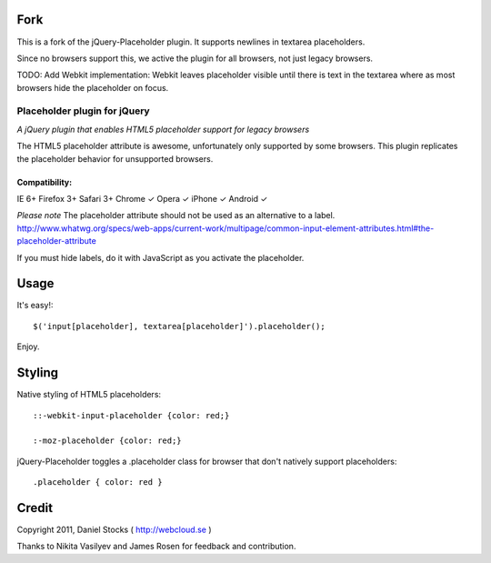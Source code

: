 Fork
=====
This is a fork of the jQuery-Placeholder plugin. It supports newlines
in textarea placeholders.

Since no browsers support this, we active the plugin for all browsers,
not just legacy browsers.

TODO:
Add Webkit implementation: Webkit leaves placeholder visible until there is text in the textarea where as most browsers hide the placeholder
on focus.

============
Placeholder plugin for jQuery
============
*A jQuery plugin that enables HTML5 placeholder support for legacy browsers*

The HTML5 placeholder attribute is awesome, unfortunately only supported by some browsers. This
plugin replicates the placeholder behavior for unsupported browsers.

Compatibility:
^^^^^^^^^^^^^^
IE 6+
Firefox 3+
Safari 3+
Chrome ✓
Opera ✓
iPhone ✓
Android ✓

*Please note*
The placeholder attribute should not be used as an alternative to a label.
http://www.whatwg.org/specs/web-apps/current-work/multipage/common-input-element-attributes.html#the-placeholder-attribute

If you must hide labels, do it with JavaScript as you activate the placeholder.


Usage
=====

It's easy!::

    $('input[placeholder], textarea[placeholder]').placeholder();

Enjoy.

Styling
=======

Native styling of HTML5 placeholders::

    ::-webkit-input-placeholder {color: red;}

    :-moz-placeholder {color: red;}

jQuery-Placeholder toggles a .placeholder class for browser that don't natively support placeholders::

    .placeholder { color: red }


Credit
======
Copyright 2011, Daniel Stocks ( http://webcloud.se )

Thanks to Nikita Vasilyev and James Rosen for feedback and contribution.
